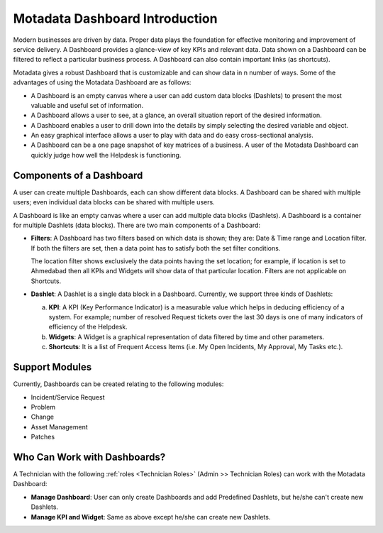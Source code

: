 ********************************
Motadata Dashboard Introduction
********************************

Modern businesses are driven by data. Proper data plays the foundation for effective monitoring and improvement of service delivery. 
A Dashboard provides a glance-view of key KPIs and relevant data. Data shown on a Dashboard can be filtered to reflect a particular business
process. A Dashboard can also contain important links (as shortcuts). 

Motadata gives a robust Dashboard that is customizable and can show data in n number of ways. Some of the advantages of using the
Motadata Dashboard are as follows:

- A Dashboard is an empty canvas where a user can add custom data blocks (Dashlets) to present the most valuable and useful set of information.

- A Dashboard allows a user to see, at a glance, an overall situation report of the desired information.

- A Dashboard enables a user to drill down into the details by simply selecting the desired variable and object.

- An easy graphical interface allows a user to play with data and do easy cross-sectional analysis.

- A Dashboard can be a one page snapshot of key matrices of a business. A user of the Motadata Dashboard can quickly judge how
  well the Helpdesk is functioning.

Components of a Dashboard
=========================

A user can create multiple Dashboards, each can show different data blocks. A Dashboard can be shared with multiple users; even individual 
data blocks can be shared with multiple users. 

A Dashboard is like an empty canvas where a user can add multiple data blocks (Dashlets). A Dashboard is a container for multiple Dashlets (data blocks).
There are two main components of a Dashboard:

- **Filters**: A Dashboard has two filters based on which data is shown; they are: Date & Time range and Location filter.
  If both the filters are set, then a data point has to satisfy both the set filter conditions. 

  The location filter shows exclusively the data points having the set location; for example, if location is set to Ahmedabad then
  all KPIs and Widgets will show data of that particular location. Filters are not applicable on Shortcuts.

- **Dashlet**: A Dashlet is a single data block in a Dashboard. Currently, we support three kinds of Dashlets:

  a. **KPI**: A KPI (Key Performance Indicator) is a measurable value which helps in deducing efficiency of a system. For example;
     number of resolved Request tickets over the last 30 days is one of many indicators of efficiency of the Helpdesk.

  b. **Widgets**: A Widget is a graphical representation of data filtered by time and other parameters.
     
  c. **Shortcuts**: It is a list of Frequent Access Items (i.e. My Open Incidents, My Approval, My Tasks etc.).

Support Modules
===============

Currently, Dashboards can be created relating to the following modules:

- Incident/Service Request

- Problem

- Change

- Asset Management

- Patches

.. _dashboard-permissions:

Who Can Work with Dashboards?
=============================

A Technician with the following :ref:`roles <Technician Roles>` (Admin >> Technician Roles) can work with the Motadata Dashboard:

- **Manage Dashboard**: User can only create Dashboards and add Predefined Dashlets, but he/she can't create new Dashlets.

- **Manage KPI and Widget**: Same as above except he/she can create new Dashlets.